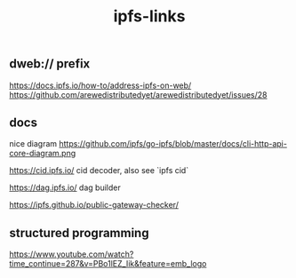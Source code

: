 
#+TITLE: ipfs-links

** dweb:// prefix
https://docs.ipfs.io/how-to/address-ipfs-on-web/
https://github.com/arewedistributedyet/arewedistributedyet/issues/28

** docs
nice diagram
https://github.com/ipfs/go-ipfs/blob/master/docs/cli-http-api-core-diagram.png

https://cid.ipfs.io/  cid decoder, also see `ipfs cid`

https://dag.ipfs.io/  dag builder

https://ipfs.github.io/public-gateway-checker/

** structured programming

https://www.youtube.com/watch?time_continue=287&v=PBo1lEZ_Iik&feature=emb_logo
